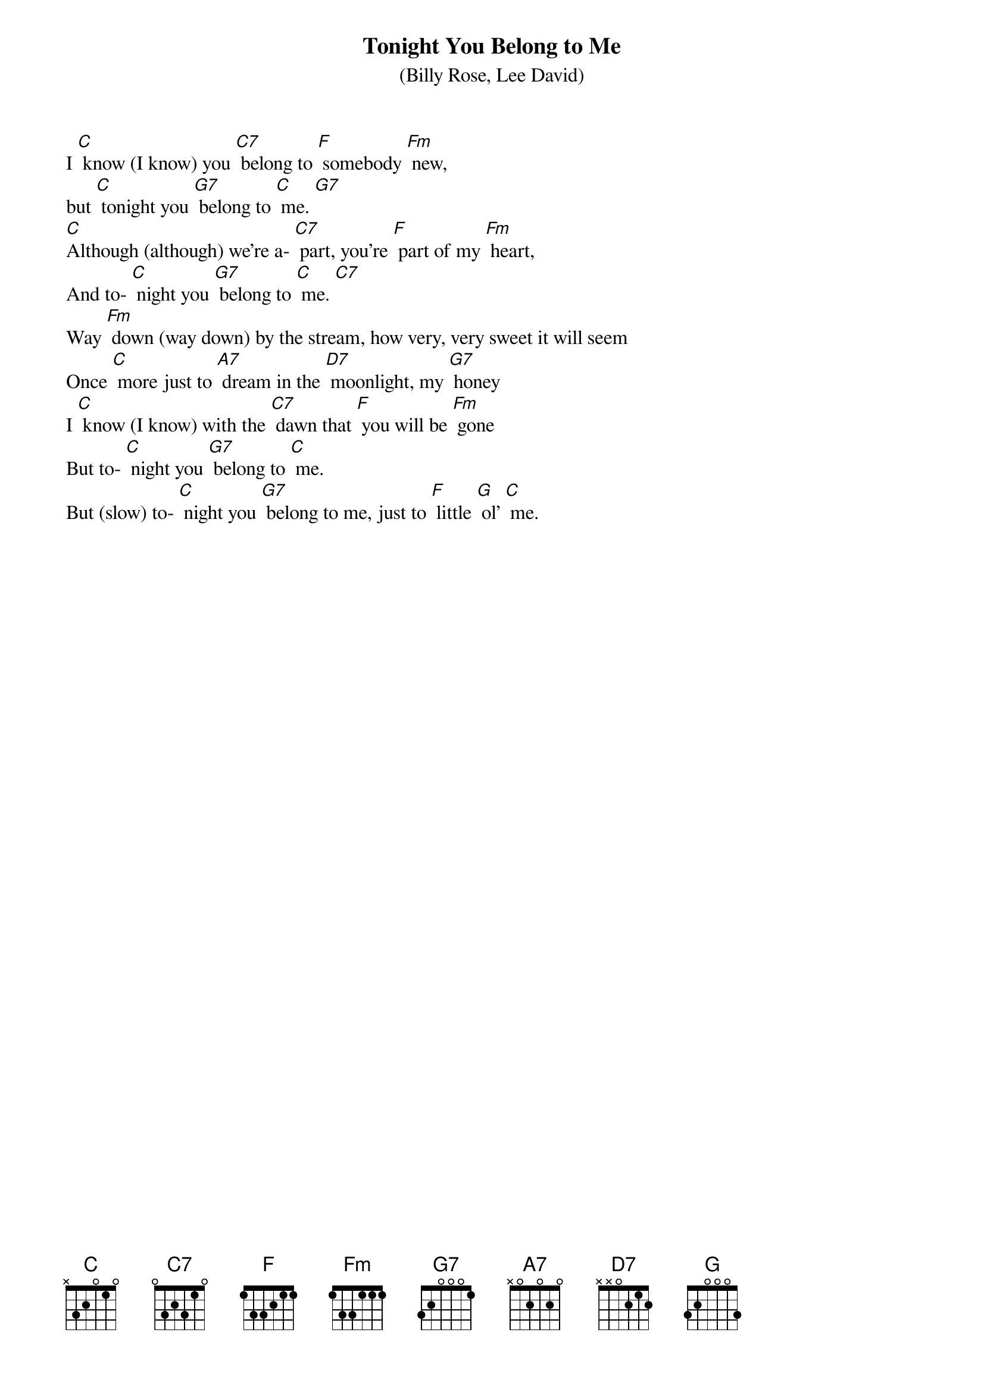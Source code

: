 {t: Tonight You Belong to Me}
{st: (Billy Rose, Lee David)}

I [C] know (I know) you [C7] belong to [F] somebody [Fm] new,
but [C] tonight you [G7] belong to [C] me. [G7]
[C]Although (although) we’re a- [C7] part, you’re [F] part of my [Fm] heart,
And to- [C] night you [G7] belong to [C] me. [C7]
Way [Fm] down (way down) by the stream, how very, very sweet it will seem
Once [C] more just to [A7] dream in the [D7] moonlight, my [G7] honey
I [C] know (I know) with the [C7] dawn that [F] you will be [Fm] gone
But to- [C] night you [G7] belong to [C] me.
But (slow) to- [C] night you [G7] belong to me, just to [F] little [G] ol’ [C] me.